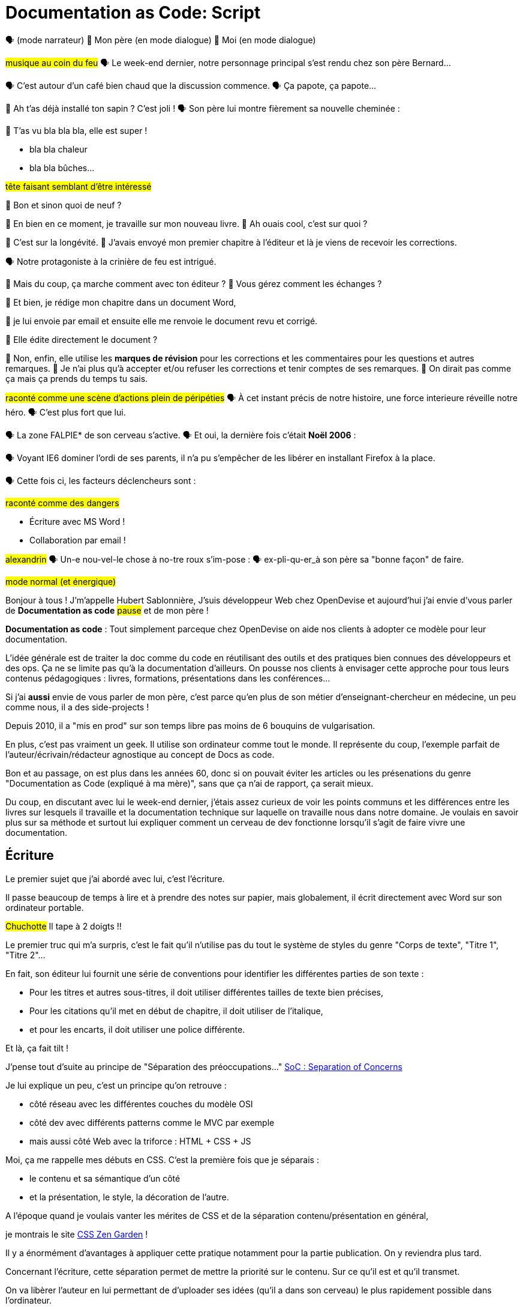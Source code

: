 = Documentation as Code: Script

// .TODO
// - code friendly; built-in support for highlighted source blocks

🗣 (mode narrateur)
👨 Mon père (en mode dialogue)
👶 Moi (en mode dialogue)

[#true-story]
#musique au coin du feu#
🗣 Le week-end dernier, notre personnage principal s'est rendu chez son père Bernard...

[#story-coffee]
🗣 C'est autour d'un café bien chaud que la discussion commence.
🗣 Ça papote, ça papote...

[#story-christmas-tree]
👶 Ah t'as déjà installé ton sapin ? C'est joli !
🗣 Son père lui montre fièrement sa nouvelle cheminée :

[#story-fireplace]
--
👨 T'as vu bla bla bla, elle est super !

* bla bla chaleur
* bla bla bûches...

#tête faisant semblant d'être intéressé#
--

[#story-whatsup]
👶 Bon et sinon quoi de neuf ?

[#story-book-unknown]
👨 En bien en ce moment, je travaille sur mon nouveau livre.
👶 Ah ouais cool, c'est sur quoi ?

[#story-book-longevity]
👨 C'est sur la longévité.
👨 J'avais envoyé mon premier chapitre à l'éditeur et là je viens de recevoir les corrections.

[#story-firehair]
🗣 Notre protagoniste à la crinière de feu est intrigué.

[#story-editor-collaboration]
👶 Mais du coup, ça marche comment avec ton éditeur ?
👶 Vous gérez comment les échanges ?

[#story-word]
👨 Et bien, je rédige mon chapitre dans un document Word,

[#story-email]
👨 je lui envoie par email et ensuite elle me renvoie le document revu et corrigé.

[#story-edit-question]
👶 Elle édite directement le document ?

[#story-word-revisions]
👨 Non, enfin, elle utilise les *marques de révision* pour les corrections et les commentaires pour les questions et autres remarques.
👨 Je n'ai plus qu'à accepter et/ou refuser les corrections et tenir comptes de ses remarques.
👨 On dirait pas comme ça mais ça prends du temps tu sais.

[#story-force-awakens]
#raconté comme une scène d'actions plein de péripéties#
🗣 À cet instant précis de notre histoire, une force interieure réveille notre héro.
🗣 C'est plus fort que lui.

[#story-brain]
🗣 La zone FALPIE* de son cerveau s'active.
// * Firefox A La Place d'Internet Explorer
🗣 Et oui, la dernière fois c'était *Noël 2006* :

[#story-brain-falpie-zone]
🗣 Voyant IE6 dominer l'ordi de ses parents, il n'a pu s'empêcher de les libérer en installant Firefox à la place.

[#story-dangers]
--
🗣 Cette fois ci, les facteurs déclencheurs sont :

#raconté comme des dangers#

* Écriture avec MS Word !
* Collaboration par email !
--

[#story-ending]
#alexandrin#
🗣 Un-e nou-vel-le chose à no-tre roux s'im-pose :
🗣 ex-pli-qu-er_à son père sa "bonne façon" de faire.

[#title]
--
// ce slide a besoin d'être découpé
#mode normal (et énergique)#

Bonjour à tous !
J'm'appelle Hubert Sablonnière,
J'suis développeur Web chez OpenDevise
et aujourd'hui j'ai envie d'vous parler de *Documentation as code*
#pause#
et de mon père !

*Documentation as code* : Tout simplement parceque chez OpenDevise on aide nos clients à adopter ce modèle pour leur documentation.
--

[#docs-eq-code]
--
L'idée générale est de traiter la doc comme du code en réutilisant des outils et des pratiques bien connues des développeurs et des ops.
Ça ne se limite pas qu'à la documentation d'ailleurs.
On pousse nos clients à envisager cette approche pour tous leurs contenus pédagogiques : livres, formations, présentations dans les conférences...
--

[#my-father]
--
Si j'ai *aussi* envie de vous parler de mon père,
c'est parce qu'en plus de son métier d'enseignant-chercheur en médecine,
un peu comme nous, il a des side-projects !

// [#my-father-books]
// --
Depuis 2010, il a "mis en prod" sur son temps libre pas moins de 6 bouquins de vulgarisation.

En plus, c'est pas vraiment un geek.
Il utilise son ordinateur comme tout le monde.
Il représente du coup, l'exemple parfait de l'auteur/écrivain/rédacteur agnostique au concept de Docs as code.
--

[#macho]
Bon et au passage, on est plus dans les années 60, donc si on pouvait éviter les articles ou les présenations du genre "Documentation as Code (expliqué à ma mère)", sans que ça n'ai de rapport, ça serait mieux.

[#writing-preamble]
--
Du coup, en discutant avec lui le week-end dernier,
j'étais assez curieux de voir les points communs et les différences entre les livres sur lesquels il travaille et la documentation technique sur laquelle on travaille nous dans notre domaine.
Je voulais en savoir plus sur sa méthode et surtout lui expliquer comment un cerveau de dev fonctionne lorsqu'il s'agit de faire vivre une documentation.
--

== Écriture

[#writing]
--
// ajouter les remarques de Dan

// I thought of a lead in for the publishing section of the talk so as to keep the writers engaged.
// "Writers, now don't tune out. This is when you get to see the fruits of your labor emerge. The engineers are tasked with making your words look awesome. You'll also find out about a little bonus that feeds back into your writing workflow." (that bonus is the "review site", which allows writers to preview the published site in a staging area, get in the readers' shoes, and be able to take those impressions back to the writing phase).
//
// Dan Allen @mojavelinux 01:29
// As Sarah just put it to me, this is really about building empathy.
// We can't have a format that is good for one group that isn't good for the other.
// The first part (writing) helps engineers build empathy for the writers and their needs.
// The last part (publishing) helps writers build empathy for the engineers and their needs.
// So they have a reason for using AsciiDoc beyond their own needs.
// And of course, the collaboration section in the middle shows that this format allows them to work together and shows them how they can.
// this structure for that talk gives it meaning. now it really says something about the why this system is needed and why it works.

Le premier sujet que j'ai abordé avec lui, c'est l'écriture.

// Qu'on parle de livre, de documentation, d'article... quel que soit le media, les problématiques des auteurs sont souvent les mêmes.

Il passe beaucoup de temps à lire et à prendre des notes sur papier,
mais globalement, il écrit directement avec Word sur son ordinateur portable.

#Chuchotte#
Il tape à 2 doigts !!
// je tape à 6 doigts
--

[#word-styles]
Le premier truc qui m'a surpris, c'est le fait qu'il n'utilise pas du tout le système de styles du genre "Corps de texte", "Titre 1", "Titre 2"...

[#semantic-conventions]
--
En fait, son éditeur lui fournit une série de conventions pour identifier les différentes parties de son texte :

* Pour les titres et autres sous-titres, il doit utiliser différentes tailles de texte bien précises,
* Pour les citations qu'il met en début de chapitre, il doit utiliser de l'italique,
* et pour les encarts, il doit utiliser une police différente.

Et là, ça fait tilt !
--

[#separation-of-concerns]
--
J'pense tout d'suite au principe de "Séparation des préoccupations..."
https://en.wikipedia.org/wiki/Separation_of_concerns[SoC : Separation of Concerns]

Je lui explique un peu, c'est un principe qu'on retrouve :

* côté réseau avec les différentes couches du modèle OSI
* côté dev avec différents patterns comme le MVC par exemple
* mais aussi côté Web avec la triforce : HTML + CSS + JS

Moi, ça me rappelle mes débuts en CSS.
C'est la première fois que je séparais :
--

[#content-vs-presentation]
--
* le contenu et sa sémantique d'un côté
* et la présentation, le style, la décoration de l'autre.

A l'époque quand je voulais vanter les mérites de CSS et de la séparation contenu/présentation en général,
--

[#css-zen-garden]
--
je montrais le site http://www.csszengarden.com/[CSS Zen Garden] !

Il y a énormément d'avantages à appliquer cette pratique notamment pour la partie publication.
On y reviendra plus tard.
--

[#content-is-priority-1]
--
Concernant l'écriture, cette séparation permet de mettre la priorité sur le contenu.
Sur ce qu'il est et qu'il transmet.
--

[#brain-to-machine]
--
On va libèrer l'auteur en lui permettant de d'uploader ses idées (qu'il a dans son cerveau) le plus rapidement possible dans l'ordinateur.
--

[#html]
--
Du coup au départ, je voulais parler d'HTML à mon père pour qu'il écrive ses livres,
mais je me suis dis, même moi qui connais bien le langage,
--

[#book-as-html]
--
je ne voudrais pas écrire tout un livre avec ça.
C'est pas du binaire, ok, un humain peut le lire et l'écrire.
J'ai essayé d'écrire des articles ou de la doc directement avec mais c'est vraiment pas pratique.
// Il faudrait que je lui explique toutes les règles liées aux balises, aux attributs.

// imagine for a moment him writing in HTML
// it doesn't feel like a writing language
// and why would I use the output for a webpage while I want to write a book
// html
// so imagine there was a language for writing books...
--

[#book-as-html-2]
--
C'est pas avec ça qu'on va simplifier le chemin cerveau-machine.
En plus, hormis quelques bonnes exceptions, HTML est majoritairement fait pour les navigateurs et pas vraiment pour des bouquins papier.
Du coup, j'ai pensé à une autre solution,
officiellement bien plus adapté pour écrire des livres.
--

[#docbook-ex-1]
Il y en a qui reconnaissent ça ?
Il y en a qui aime écrire avec ça ?

[#docbook]
--
Ça, c'est du DocBook.
DocBook, c'est un schéma XML très structuré et sémantique qui insiste sur la séparation contenu et présentation.
Du coup ça a l'air bien en principe,
mais un peu comme avec l'HTML,
--

[#docbook-ex-2]
--
il faut glisser le contenu au travers d'une quantité astronomique de balises.
Je me vois mal demander à mon père d'apprendre toute cette structure.
#TROLL inside#
Il a déjà fait 16 ans d'études, est-ce qu'il méritent vraiment de subir l'apprentissage d'XML plus toutes les balises de DocBook ?

// The ironic part is that the engineer didn't do herself much of a favor either.
// XML tools--especially the ones used in the DocBook toolchain, such as XSLT--are a pain to work with.

// Nobody wins.
//SAW: visual concept - image meme opposite of winning
Moi, j'ai pas fait 16 ans d'études mais je me souviens que beaucoup de mes profs étaient aussi des chercheurs et ils utilisaient ça :
--

[#latex-ex-1]
Bon clairement, les techos qui ont inventé ça se sont fait plaisir pendant que les écrivains étaient partis.
Ça, c'est LaTeX !

[#latex]
LaTeX est un langage et un système de composition de documents.
On le connait bien pour l'attention qu'il porte à la typographie.
Il a aussi eu beaucoup de succès dans les milieux académiques et scientifiques pour sa gestion des formules.

[#latex-ex-2]
--
Le problème c'est que mon contenu n'est toujours pas le roi.
On a encore une fois beaucoup de trop d'informations en plus du texte.
En plus, le système est prévu à la base uniquement pour sortir du PDF.
Il n'a pas été pensé pour le Web ou d'autres médias.
Les options sont limitées avant même d'avoir commencé.
// !!! LaTeX have many differences and dialects

// The message here--if you can even interpret it--is:
// "`I don't really see the difference between content, typesetting, and presentation, so I'll just mash all these concerns together.`"

// Writers get lost in this syntax, not only because it looks like a bird nest, but now there's this deluge of dialects no mere mortal can possibly remember.
//SAW: image concept - labrynth/maze which matches the "get lost" concept
--

[#asciidoc-preamble]
--
Du coup je fais quoi, j'abandonne ?
On vient de voir plein de solutions pour séparer le contenu et la présentation,
mais il y en a aucune que j'ai envie de proposer à mon père ou que je me vois utiliser pour ma doc ou mon blog.
La plupart de ses solutions ne mettent pas en avant l'écrivain qui sommeille en nous.

#voix triomphante#

Cette situation *doit* changer !
Laissez moi vous présenter AsciiDoc.
--

[#asciidoc-ex]
Aaaaahhh...
Mes contenus respirent un peu là.
Ça fait du bien pour la relecture mais aussi à l'écriture.

[#asciidoc]
AsciiDoc a été créé en 2002 comme étant un système de markup dédié pour ceux qui écrivent et ce quel que soit le type de contenu.
#énergique#
Quand j'ai montré ça à mon père il a désinstallé Word dans la seconde.
Non je déconne, mais il était intrigué...
L'idée d'avoir des annotations simples et explicites plutôt que d'appliquer les conventions de son éditeur lui plaisait beaucoup.
Une des rares choses qui l'inquiétait c'est la petite phase d'apprentissage.

[#asciidoc-ex]
--
Mais en fait qu'en on regarde de plus près, il n'y a pas grand chose.
La syntaxe est claire et concise.

Asciidoc
  clair & concis
    ex: général

//LAR: Can we have a series of example slides as you go through this list of benefits?
//LAR: That would be more informative and engaging.
//LAR: I'm not wild about the highlighted list because it isn't "showing" what you're talking about, which is the point, right?
//LAR: Slides that show the AsciiDoc version and what is created (like the reference manual) would be great.
The first thing you'll notice about AsciiDoc is that the syntax is clear & concise.
//LAR: a slide here of the syntax that shows what you mean.
What you see is predominantly content.
It's readable in raw form, unlike the other formats we've seen thus far.

//LAR: Is this quote necessary?
//LAR: Maybe make it a slide and move it to the end of this section?
//SAW: Agree with LAR, the quote, while applicable, isn't needed and probably breaks the flow of the narrative.
//"#Perfection is achieved not when there's nothing more to add, but when there's nothing left to take away.#"
//-- Antoine de Saint-Exubéry

Paragraphs are just paragraphs, no bullshit.
//LAR: give me an example slide.
The remaining marks are based on familiar conventions, such as leading asterisks to itemize a list, asterisks or underscores around a phrase to emphasize it, and leading equal signs to designate a section title.
//LAR: another slide example.
Keywords that appear in the syntax are based on common terminology such as `image`, `video`, and `source`.

And the syntax is remarkably forgiving, which makes it less daunting for first timers.

If you dig deeper, you'll notice a consistency to the syntax.
That's because the language is based on repeatable patterns.
Extensions further build on these patterns, which we'll get into later.

Finally, the syntax is extremely semantic.
In fact, AsciiDoc was originally designed as a shorthand for DocBook.
Each bit of content belongs to a node--a content block or phrase.
Nodes can be annotated with extra bits of information that state what the content is, how it might be presented, and other properties.
//SAW: we definitely want an example slide of this.
--

[#ex-paragraphs]
--
Un paragraphe n'est rien d'autre qu'une suite de lignes de texte.

Pour un nouveau paragraphe, il suffit d'une ligne vide.

Ça permet du coup de mettre une phrase par ligne.
(TODO) avantages
--

[#ex-sections]
--
Pour les titres, on utilise autant de = (ou de #) que le niveau de la section.
--

[#ex-lists-ul]
--
Les conventions sont assez familières.
Pour des listes à puces, on utilise des astérisques,
un peu comme ce qu'on aurait fait sur une feuille de papier.
--

[#ex-lists-ol]
--
Pour les listes ordonnées, on met juste un point,
le système se chargera de les numéroter.
Du coup on ne mélange pas le contenu avec la numérotation qui sera choisie à l'impression :
a), b), c)
1., 2., 3.
--

[#ex-formatting]
--
Le seule truc à retenir, c'est pour le formattage.

* Pour le gras, on encadre avec des astérisques
* Pour l'italique, on encadre avec des underscores (tiret du 8)
* Pour les mots clé, on encadre avec des backticks
* Mais on peut aussi avec des dièses définir ses propres types de format
--

[#ex-multimedia]
--
La terminologie est claire et consistante.
Pour une image, c'est *image*, c'est pas *!()[]*.
Pour video, c'est video, pour icone : icone, etc...
--

[#left-aligned-lines]
--
syntax souple (forgiving)
sémantique
left-aligned

One reason the syntax is so simple and consistent is because it’s both line-oriented and left-aligned.
--

[#ex-roles]
--
terminologie commune
  ex: image, video, source
  consistence, pattern répétés et extensions

The most versatile semantic information is the role.

Roles serve a very important purpose in the AsciiDoc syntax because they allow the writer to pass information to the publisher about the semantics of a node without having to worry how it gets formatted.
The role basically says "`this element has special significance, you deal with it.`"
This abtraction, and other such metadata, is central to achieving the separation of content and presentation.
The writer gets to focus on what the content is saying, not how it looks.
--

[#ex-delimited-block]
--
terminologie commune
  ex: image, video, source
  consistence, pattern répétés et extensions

Having a syntax that's aligned to the left margin helps keeps the writer rooted.
You don't have to worry how much indentation you need and content doesn't float out into the ether.
Instead, you rely on delimiter lines, or "`fences`" to encompass the content.
AsciiDoc can then assume everything between those lines is content that belongs to that block.

//The line-oriented arrangement takes advantage of the fact that source code is organized in lines.
//A lot can be inferred from a line break in the content.
The line-oriented arrangements allows us use the line break to imply meaning.
A line often serves as the boundaries of a node.
Consecutive lines that start with an asterisk, for instance, are clearly items in a list.
A line above a block that starts with a period is the block's title.
We do the same thing when writing code.
Each statement gets its own line, so there's no need for a semicolon to separate statements.
--

[#wysiwyg]
// So, what's absent here?
// WYSIWYG.
Comme vient de le montrer Ludo,
Pas de WYSIWYG, mais est ce que c'est vraiment une perte ?
Je passe plus de temps à me battre avec les barres d'outils de Word, de CMS et autres Wikis qui proposent ça que de réfléchir à ce que je veux écrire.
En fait, comme dirait mon collègue Dan,
c'est plutôt :

[#ygwyg]
--
What You Get Is What You Get :-(
// But is it really a problem?
// Yeah, I don't think so.
//I'm here to tell you that you don't need it.
// WYSIWYG places a barrier between you and your content and robs you of a lot of control.
// Unfortunately, it's an all too familiar input mechanism in a CMS.
// We should really call a CMS a content lobotomy system, or CLS.
// Instead of suiting your needs, it _seemingly_ solves your problem by making it impossible to do what you want to do.
// I like to say, "`You Get What You Get.`"
//alt: What You Get Is What You Get (WYGIWYG)

// AsciiDoc, on the other hand, is readable in raw form and there's no curtain between you and your content.
// But that doesn't mean that you can't make it look pretty.
Avec Asciidoc on a le texte et le markup.
Rien n'est caché mais ça veut pas dire que la sortie sera moche bien au contraire.

// AsciiDoc has a rich syntax, with many, _many_ built-in elements and options to organize and annotate your content.
// You shouldn't expect to learn it all in one day.
// But you also don't have to.

// Most shops gravitate towards a subset of the markup.
// Dialects, particularly using roles, naturally emerge that bring additional consistency and reinforce the impression of simplicity.
---
Ce que j'aime vraiment avec AsciiDoc, c'est qu'il a une syntaxe riche qui répond à la majeure partie des besoins d'un auteur pour annoter et organiser ses contenus.
OK, ça ne s'apprend pas en 5 minutes,
mais c'est pas grave et c'est normal.
On peut très facilement commencer avec les bases, les besoins complexes viennent par la suite.
--

[#creation-recommended-practices]
--
Si vous le mettez en place en place chez vous,
n'hésitez pas à partager un *document exemple* qui met en avant la plupart des syntaxes utiles pour votre contexte.
// See http://www.winglemeyer.org/technology/2016/09/08/semantic-asciidoc/
// You can prepare templates for common document types to help give writers an easy starting point.
Et surtout : réutilisez vos pratiques de codeurs préférées !!!
--


[#dry]
--
Ludo l'a bien montré,
---
Avec les includes, on va pouvoir découper un document en plusieurs fichiers (1 par chapitre ou section).
Tjs avec les includes on va pouvoir éviter les copier/coller et inclure des exemples de code qui viennent directement des sources ou bien de fichiers dédiés.
Ça allége un peu le document et surtout en ayant vos sources dans des fichiers *.js* ou *.java*, vous êtes certain que le code présent dans la doc est à jour, qu'il est testé, linté et qu'il compile.
---
L'utilisation des variables permet également de ne pas se répéter et d'assurer une documentation à jour.
---
En plus des pratiques, avec AsciiDoc on peut enfin utiliser sereinement les mêmes outils pour le code et pour les contenus.
--

[#atom]
--
//(If there's time: Discuss authoring in Atom with the AsciiDoc add-on to get helpful syntax highlighting.
//Also mention AsciidocFX and IntelliJ IDEA.)
// Play on IntelliJ logo; "Write with Pleasure"
--

[#ide-for-writers]
--
La démo de Ludo est un super exemple qui prouve qu'un éditeur de code comme Atom,
avec les bons plugins,
est pas loin de devenir un vrai IDE pour auteurs de contenus.

Moi j'utilise à fond :

* Coloration syntaxique
* Autocomplétion
* Multi-cursor
* et c'est que le début...
// Using a text editor such as Atom with the appropriate add-ons, you can see the final product in a preview pane.
// //alt: see how it's going to look in a preview pane
// As you can change, embellish, or restructure the document, you can see what the end result is going to look like in real time.
//
// I do believe tools such as Atom can go much further...maturing into a full blown IDE for writers.
// //Efforts are underway.
// Imagine Alt+Enter for synonyms.
// We're not that far away.
--

[#ex-includes]
// DA: TODO it feels like we should mention cross references here
Another way to simplify writing with AsciiDoc is to partition large documents.
For instance, you can split up the source of a book along chapter divisions.
You can also import common content or extracted code samples so they don't clutter the writer's view.
AsciiDoc supports all this through its include mechanism.
You can even include portions of another document by selecting the snippets by line number or tag.
//DA: TODO recommend checking out the AsciiDoc Syntax Quick Reference and Awesome Asciidoctor.

////
//DA: FIXME the topic of migration feels like it should be somewhere else
//DA: PSA about pandoc

[#migration]
I'm not going to get into how to migrate your existing content to AsciiDoc today, but be aware it is possible.
There are conversion tools, and many others have made the switch successfully.
See me afterward and I can give you some pointers.
////

[#dawn]
--
Après avoir expliqué à mon père tous les avantages du concept de *documentation as code* et à quel point AsciiDoc ça déchire il était : intrigué.
C'est une première étape ?
Après tout, il est pas développeur, c'est normal qu'il soit pas convaincu à 100% en 20min.
// Now that the content is encoded in AsciiDoc, who does the writer hand it off to and what can be done with it?
//
// The AsciiDoc syntax is so simple and elegant, it's easy to be deceived that it can only produce primitive output.
// That couldn't be further from the truth.
// The AsciiDoc content is just the raw material and its semantics are the seeds of the blossoms we'll produce.
// This is where engineers get to work their magic.
//
// Let's shed some light on how we can transform it and where we can publish it.
// It's the dawn of endless possibilities, just like The Print Shop was for me as a child.
--


[#collaboration]
--
Du coup, ensuite j'ai voulu parler de collaboration.
J'ai encore du mal à me remettre du fait qu'il utilise des *marques de révisions* de Word et des échanges par email avec son éditeur.

Il faut que je lui montre comment nous les codeurs on collabore entre nous.
// We've arrived at the final section of this talk: collaboration.
// This section addresses both the writers and the engineers, as well as anyone else who must work side-by-side to produce technical content.
// This is where the harmony of writing and delivery comes together.
//
// AsciiDoc lends itself well to collaboration because many of the tools needed to collaborate on it are already in place in a development shop.
// In particular, AsciiDoc is ripe for collaboration because it's source control friendly.
--

[#git]
--
Il faut que je le forme a git !!!
#hésitation#
ok, fausse bonne idée.
Du coup j'ai tenté un mode *par l'exemple* pour lui montrer comment on utilise git pour collaborer.

Et c'est là que c'est génial.
AsciiDoc ne réinvente pas là roue.
Il vient pas avec son propre système d'historique de versions comme peuvent l'avoir pas mal de CMS ou de wikis.
Par contre, étant donné que c'est juste du texte,
--

// [#redhat-endorsement-1]
// --
// This is a real force for contribution, as the JBoss BxMS and OpenShift teams can attest to.
//
// _(refer to quote in slide)_
// --

[#source-control]
on va pouvoir l'utiliser avec git sans soucis.
Grâce à ça, on a l'historique des modifications,
les diffs entre différentes versions,
des branches de travail etc...
Et puis en plus, on va pouvoir utiliser ça avec n'importe quelle interface Web GitHub, GitLab, bitbucket...
// AsciiDoc doesn't specifically have "`source control support.`"
// Instead, it simply lends itself to being source controlled.
// No binary blobs, just plain text.
// And source control systems like git just _love_ plain text.
// You get history, source diffs, rich diffs, branching, merging, etc., all which can be managed through interfaces like GitHub, GitLab, and Bitbucket.

[#edit-on-github]
--
It's hard to overstate the significance of GitHub (and, increasingly, GitLab) for collaboration.
These interfaces have proven to be incredibly approachable and to encourage contribution.

Nothing is a stronger force for inviting participation than an "`Edit on GitHub`" link in your docs.
It presents any page as editable, yet funnels the contributor into a web-based content review workflow based on git.
The web-based editor recognizes AsciiDoc and can show a preview of it.

As an aside, if you take this route, I strongly recommend investing in git training.
Everyone on the team needs to understand how the git workflow behind the "`Edit on GitHub`" link works to truly benefit from it.
And, trust me, knowing how to use git correctly will save time and toes.
--

[#ss-github-rendered-file]
--
sur GitHub par exemple, on a le rendu.
--

[#ss-github-edit-file-button]
--
(TODO)
--

[#ss-github-edit-file]
--
(TODO)
--

[#ss-github-preview-changes]
--
(TODO)
--

[#ss-github-commit-changes]
--
(TODO)
--

[#docs-as-code]
--
// DA: Think Wikipedia for your docs, backed by git.
// HS:
Comme un Wiki mais en mieux !

Edition hors ligne
Edition dans un IDE spécialé
Colocaliser le code et sa doc

si vous avez une documentation technique open source, c'est encore mieux
à défaut d'avoir des contributions conséquence au aurez au moins peut-être la change d'avoir des corrections pour les fautes d'orthographe

// What is a wiki, after all.
// It's for writing in some sort of markup language that you can edit on the web.
// We have all the advantages of a wiki, like Wikipedia, but it's also backed by git.
// You can benefit from the social coding phenomenon simply by moving your documentation to one of these platforms.

// All this leads to a strong-held belief of ours.
// Docs = Code.

We have a long history in this industry of collaborating on code.
If we view documentation as just another form of code, we can use code collaboration processes, practices, techniques, and tools to benefit our documentation.
Strength building on strength for a solid end product.
--

[#code-review]
--
How many CMS tools have tried to manufacture a content review workflow?
Well, we have one right here, built on an accepted industry practice of code review and supported by incredible tools like Gerrit, GitHub, GitLab, and so forth.

This system is also makes it easy for managers to monitor the workflow, determine what changed or track what work was done just by browsing the git history or studying the activity charts on GitHub or GitLab.
--

[#ss-source-diff]
--
(TODO)
--

[#ss-rich-diff]
--
(TODO)
--

[#ss-code-review]
--
(TODO)
--


[#collaboration-recommended-practices]
--
AsciiDoc est vraiment fait pour bien fonctionner avec git mais il y plusieurs choses que vous pouvez faire pour améliorer votre collaboration.
// While AsciiDoc is naturally friendly to source control systems, there are some things you can do to optimize collaboration.

//* Keep changes isolated
//* Modularize the content
//* Avoid micro-migrations by using validation tools and a style guide
//* Plan content changes in an issue tracker
//* Manage different versions in branches
//* Provide an automated build

//In general, you want to look for ways that allow you to work in different parts of a file without causing conflicts.
---
Essayez de bien isoler les changements.
* Une phrase par ligne
** Meilleurs diffs
** Merges plus faciles
// One way to do this is by writing using the sentence-per-line method.
// Changes to a sentence do not affect the sentences around it (much like code), and therefore prevents people from step on each other's commits.

// You also don't want documents that are too large, so modularize your content and break up monolithic documents.
//In particular, beware of the Russian Doll Effect (contributing guide inside developer guide inside of README).
//It's easy to create a script that brings them all back together.
// People can then work on different parts of the documentation without having to coordinate.
// As mentioned earlier, import non-content such as code snippets so it can be managed independently and kept up to date.
//Don't fall into the trap of putting all your content in a single repository.
//Instead, organize your repositories by software product or logical product group.
//We can refer to this repository as a "`content container.`" (a contrast to a "`library layout`" where there's one directory per book).

// Use validation tools to catch writing errors early and drastically cut down on expense micro-migrations to fix these mistakes.
// It helps to have a style guide so information is organized consistently without having to do a lot of personal training.
--

[#issue-tracker]
--
Use an issue tracker to manage bugs, improvements, and content initiatives.
You can then see content progress as it moves across the issue board.
--

[#pull-request]
--
Discutez, échangez, corrigez, éditez...
Mention the issue when submitting the pull request that resolves it.
Just like code.

How many CMS tools have tried to manufacture a content review workflow?
Well, we have one right here, built on an accepted industry practice of code review and supported by incredible tools like Gerrit, GitHub, GitLab, and so forth.

This system is also makes it easy for managers to monitor the workflow, determine what changed or track what work was done just by browsing the git history or studying the activity charts on GitHub or GitLab.
--

[#content-review]
--
Faites des vraies revue de contenus.
---
Style guide
tjs le même mot pour le même terme
tutoiement, vouvoiement, 3ème personne
--

[#working-branches]
--
utilisez les branches pour essayer des idées
pour travailler à plusieurs en même tps
ou sur plusieurs parties en même tps
---
Essayez de bien découper et découpler les différentes parties de votre doc
* En fonction des projets on va pouvoir
** Mettre la doc au même endroit que le code
** Repos dédiés
** Plusieurs répos dédiés
---

It's best to manage different versions of a document using branches so you can take advantage of the tools the source control system gives you.
//You can then assume that all the content in a single repository is versioned together.
// To help with this, organize your repositories by software product or logical product group.
//Don't use different directories to store the versions, as I've seen some teams do.
// Then, have a branch for each major release line.
// If different documents have different versioning schemes, or move at different rates, that's an indicator you should move them to separate repositories.
//Take a look at AsciiBinder for an example of a build system that builds out versions of the documentation from the branches.

// Regardless of how you structure and organize the content, anyone coming along should be able to build the output through a simple interface, without having to remember complex commands.
// This is the role of an automated "`development`" build.
// It makes the documentation approachable and allows contributors to verify the changes they make improve the product in the way they expect (and not the opposite).
// The documentation can also be staged for review by different groups.

// As you can see, AsciiDoc allows you to set up many ways to collaborate, bringing all the voices and talents together in one place to make strong, coherent documentation.
--

[#publication-preamble]
--
AsciiDoc et git vont super bien en ensemble pour collaborer.
On a bcp parlé d'écrire la doc mais c'est tout aussi vrai pour la maintenance d'une grosse documentation dans le temps.
C'est là où le bug tracker, et l'historique des commits apportent beaucoup de valeur.
---
Bon du coup, sur cette partie, je pense que mon père a saisi les avantages d'utiliser toutes ces pratiques mais ça faisait beaucoup à la fois.
En plus, quel que soit votre projet, je vous conseille d'investir dans une bonne formation git pour l'ensemble des personnes qui toucheront à la doc.
---
--

[#publication]
Le dernier point que j'ai abordé avec mon père, c'est la publication.
Je me suis pas beaucoup attardé dessus avec lui car techiquement, c'est son éditeur qui s'occupe de publier ses livres papier et numériques.
Par contre, avec vous on va pouvoir rentrer dans les détails et parler d'asciidoctor.

[#asciidoc-vs-asciidoctor]
--
It's important to first get some terminology out of the way.

AsciiDoc is the language.
Asciidoctor is the processor.

We've seen AsciiDoc already.
So what can the processor do?
--

[#conversion]
--
Right out of the box, Asciidoctor can convert AsciiDoc to HTML and DocBook, giving you the ability to preview or export your content, respectively.
But that's just the default interpretation of the AsciiDoc source.
There's nothing stopping you from interpreting the source in a different way.

Every bit of output generated by Asciidoctor can be customized.
That's what the separation of content and presentation affords you.
--

//LAR: it would be good to have slide examples of these
[#ex-extensions]
--
I'll cite a few examples to get you thinking about what is possible.

* nested blocks to make a tab component (#TODO show example#)
* image macro that serves as background image
* slide notes
* import a PDF page

You should view AsciiDoc more as a source of record, not a textual representation of the output.
--

[#ast]
--
The bridge to get from content to presentation--you might even say the magic trick--is transformation.
Transformation is the key to being able to publish to a variety of formats and variants of those formats.
Let's dive into how transformation works.

When Asciidoctor reads in the file, it builds an AST, short for abstract syntax tree.
That tree gets passed to a converter, which then transforms the structure into a target format, such as HTML, or some application of HTML, like slides.
This presentation, in fact, is the product of that transformation.

One way to extend Asciidoctor is to write a custom converter--as was used for this presentation--or tweak one that already exists by supplying custom templates.
The only limit to what output formats you can produce is what you're willing and able to create.

Even before the tree is sent to the converter, you have a chance to manipulate it using a tree processor.
In fact, you don't even have to output anything.
You can just use the AST to query the document for information in a contextual way (unlike grep, which is crude and blind to context).

You can go a step further and enhance the parser itself.
Asciidoctor provides an extension API for introducing additional elements into the syntax, such as a custom block or macro.
This is where things gets really exciting.

#TODO talk about lorem block macro example#

As you can see, you have a lot of control over how the AsciiDoc is interpreted.
--

[#aggregate]
--
Be careful not to fall into the trap of thinking that one input document produces one output document.
The integration of multiple sources of content into numerous publishing targets is one of the key strengths of Asciidoctor.

For example, you can take one input document that represents a book and produce multiple pages of HTML.
Reasonable enough.
Or, you can use the processor, or a toolchain that wraps it, to weave together input from several sources.

We see this technique used in API documentation tools like Spring REST Docs and swagger2markup, which generate AsciiDoc to document the API methods, then combine that generated content with content written by the author to form a final document (or documents) to be published.
You can also weave in content that gets derived from the source code, such as a configuration property table.
Part generated, part scribed.
//The toolchain plays the role of orchestrator, weaving together disparate content sources.
--

[#endless-possibilities]
--
This transformation capability also prevents lock-in.
Just as you can generate formats for publishing, you can convert to another source format, even AsciiDoc itself.
There truly are endless possibilities for your content once it's in the AsciiDoc format and fed into this toolchain.

//If you store the source in a source control system, which we'll talk more about in the next section.
//The publication tool can even tap into the document history and inject content such as an audit log or make different versions of the document available.
//This is another powerful way to keep your content DRY and free from doing tasks for information that can be implied.
//You could extend the abstraction even further and avoid coupling the path of the source file with the output path.
//Instead, give each document a business ID so you can move files around and still produce the same output structure.
--

[#push-to-publish]
--
Processing doesn't end with Asciidoctor.
The whole publication phase should be managed by a build and fully automated.
Just like in our childhood print shop, once we sent our masterpiece to the printer, it took over publishing from there.
I like to call this "`push to publish.`"
It's the modern day "`send it off to the printer.`"
We're also borrowing a page from development by implementing continuous delivery for the documentation.

//The build should not only handle converting the content and publishing it to the various channels, but should describe and manage the infrastructure as well.
Treat your docs just like you would any other application.
These automated builds also aid with collaboration, which we'll launch into next.
//Anyone should be able to build the documentation for local preview.
//The documentation can also be staged for review by different groups.
--

[#recap]
--
En rentrant chez moi, je repensais à tout ce que je venais d'expliquer à mon père.
Ça faisait peut-être beaucoup d'informations en une seule fois :
nouveau outils, nouvelles approches et nouvelles techniques.
Je sais qu'il va continuer à utiliser Word et des emails pour écrire ses livres.
Un jour peut-être...
Ma priorité aujourd'hui, c'était surtout de convaincre et de faire changer les habitudes de ceux qui codent : *VOUS !*
Vous avez déjà les outils et les pratiques pour l'écriture, la maintenance, la collaboration et la publication de votre code,
il ne vous reste plus qu'à vous emparer d'Asciidoc et d'asciidoctor pour traiter votre documentation avec le même respect.
--

[#fin]
--
Merci bcp.
--

// [#publication-recommended-practices]
// --
// (TODO)
// --


no wysiwyg
  CMS pb
you get what you get
  CMS, wikis

IDE for writers
  stop thinking about what we had before and
  think about tools

Atom
* un peu de syntaxe
* insister sur la coloration
** coloration syntaxique de code block
* mode preview pdt toute la présentation
* "WHAT ELSE COULD WE DO?"
* quelques techniques de codeurs
** variables/attributes
** includes
** autocomplétion
** réordonner des lignes
** multicursors
** search & replace (regexs)
** ...autres
//* zen mode

// à trier
roles ?
1 sentence per line (maybe collaboration)
footnote ?
